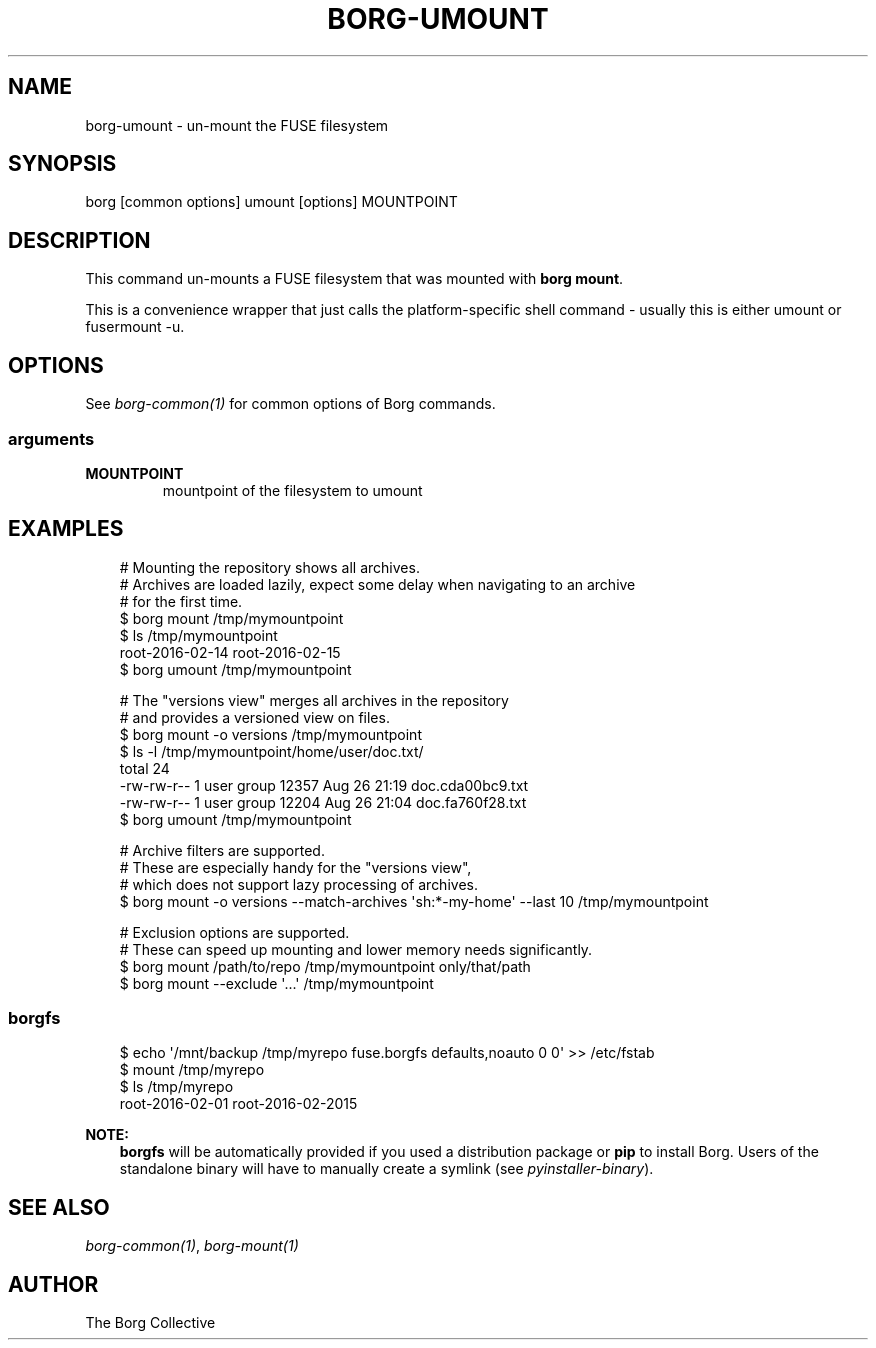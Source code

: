 .\" Man page generated from reStructuredText.
.
.
.nr rst2man-indent-level 0
.
.de1 rstReportMargin
\\$1 \\n[an-margin]
level \\n[rst2man-indent-level]
level margin: \\n[rst2man-indent\\n[rst2man-indent-level]]
-
\\n[rst2man-indent0]
\\n[rst2man-indent1]
\\n[rst2man-indent2]
..
.de1 INDENT
.\" .rstReportMargin pre:
. RS \\$1
. nr rst2man-indent\\n[rst2man-indent-level] \\n[an-margin]
. nr rst2man-indent-level +1
.\" .rstReportMargin post:
..
.de UNINDENT
. RE
.\" indent \\n[an-margin]
.\" old: \\n[rst2man-indent\\n[rst2man-indent-level]]
.nr rst2man-indent-level -1
.\" new: \\n[rst2man-indent\\n[rst2man-indent-level]]
.in \\n[rst2man-indent\\n[rst2man-indent-level]]u
..
.TH "BORG-UMOUNT" "1" "2025-05-05" "" "borg backup tool"
.SH NAME
borg-umount \- un-mount the FUSE filesystem
.SH SYNOPSIS
.sp
borg [common options] umount [options] MOUNTPOINT
.SH DESCRIPTION
.sp
This command un\-mounts a FUSE filesystem that was mounted with \fBborg mount\fP\&.
.sp
This is a convenience wrapper that just calls the platform\-specific shell
command \- usually this is either umount or fusermount \-u.
.SH OPTIONS
.sp
See \fIborg\-common(1)\fP for common options of Borg commands.
.SS arguments
.INDENT 0.0
.TP
.B MOUNTPOINT
mountpoint of the filesystem to umount
.UNINDENT
.SH EXAMPLES
.INDENT 0.0
.INDENT 3.5
.sp
.EX
# Mounting the repository shows all archives.
# Archives are loaded lazily, expect some delay when navigating to an archive
# for the first time.
$ borg mount /tmp/mymountpoint
$ ls /tmp/mymountpoint
root\-2016\-02\-14 root\-2016\-02\-15
$ borg umount /tmp/mymountpoint

# The \(dqversions view\(dq merges all archives in the repository
# and provides a versioned view on files.
$ borg mount \-o versions /tmp/mymountpoint
$ ls \-l /tmp/mymountpoint/home/user/doc.txt/
total 24
\-rw\-rw\-r\-\- 1 user group 12357 Aug 26 21:19 doc.cda00bc9.txt
\-rw\-rw\-r\-\- 1 user group 12204 Aug 26 21:04 doc.fa760f28.txt
$ borg umount /tmp/mymountpoint

# Archive filters are supported.
# These are especially handy for the \(dqversions view\(dq,
# which does not support lazy processing of archives.
$ borg mount \-o versions \-\-match\-archives \(aqsh:*\-my\-home\(aq \-\-last 10 /tmp/mymountpoint

# Exclusion options are supported.
# These can speed up mounting and lower memory needs significantly.
$ borg mount /path/to/repo /tmp/mymountpoint only/that/path
$ borg mount \-\-exclude \(aq...\(aq /tmp/mymountpoint
.EE
.UNINDENT
.UNINDENT
.SS borgfs
.INDENT 0.0
.INDENT 3.5
.sp
.EX
$ echo \(aq/mnt/backup /tmp/myrepo fuse.borgfs defaults,noauto 0 0\(aq >> /etc/fstab
$ mount /tmp/myrepo
$ ls /tmp/myrepo
root\-2016\-02\-01 root\-2016\-02\-2015
.EE
.UNINDENT
.UNINDENT
.sp
\fBNOTE:\fP
.INDENT 0.0
.INDENT 3.5
\fBborgfs\fP will be automatically provided if you used a distribution
package or \fBpip\fP to install Borg. Users of the standalone binary will have
to manually create a symlink (see \fIpyinstaller\-binary\fP).
.UNINDENT
.UNINDENT
.SH SEE ALSO
.sp
\fIborg\-common(1)\fP, \fIborg\-mount(1)\fP
.SH AUTHOR
The Borg Collective
.\" Generated by docutils manpage writer.
.
